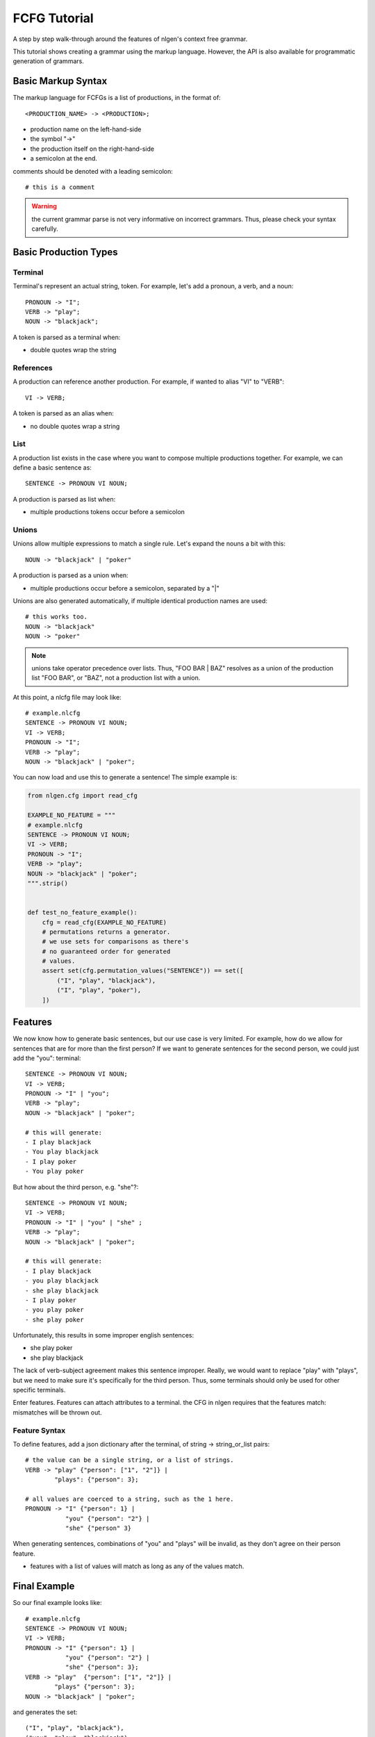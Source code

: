 .. higlight:: none

=============
FCFG Tutorial
=============

A step by step walk-through around the features of nlgen's context free grammar.

This tutorial shows creating a grammar using the markup language. However, the
API is also available for programmatic generation of grammars.

-------------------
Basic Markup Syntax
-------------------

The markup language for FCFGs is a list of productions, in the format of::

    <PRODUCTION_NAME> -> <PRODUCTION>;


- production name on the left-hand-side
- the symbol "->"
- the production itself on the right-hand-side
- a semicolon at the end.

comments should be denoted with a leading semicolon::

    # this is a comment

.. warning:: the current grammar parse is not very informative on incorrect grammars. Thus, please
             check your syntax carefully.

----------------------
Basic Production Types
----------------------

Terminal
========

Terminal's represent an actual string, token. For example, let's add a pronoun, a verb, and a noun::

    PRONOUN -> "I";
    VERB -> "play";
    NOUN -> "blackjack";

A token is parsed as a terminal when:

- double quotes wrap the string

References
==========

A production can reference another production. For example, if wanted to alias "VI" to "VERB"::

   VI -> VERB;

A token is parsed as an alias when:

- no double quotes wrap a string

List
====

A production list exists in the case where you want to compose
multiple productions together. For example, we can define a basic sentence as::

  SENTENCE -> PRONOUN VI NOUN;

A production is parsed as list when:

- multiple productions tokens occur before a semicolon

Unions
======

Unions allow multiple expressions to match a single rule. Let's expand the nouns a bit with this::

    NOUN -> "blackjack" | "poker"

A production is parsed as a union when:

- multiple productions occur before a semicolon, separated by a "|"

Unions are also generated automatically, if multiple identical production names are used::

    # this works too.
    NOUN -> "blackjack"
    NOUN -> "poker"

.. note:: unions take operator precedence over lists. Thus, "FOO BAR |
          BAZ" resolves as a union of the production list "FOO BAR",
          or "BAZ", not a production list with a union.

At this point, a nlcfg file may look like::

    # example.nlcfg
    SENTENCE -> PRONOUN VI NOUN;
    VI -> VERB;
    PRONOUN -> "I";
    VERB -> "play";
    NOUN -> "blackjack" | "poker";

You can now load and use this to generate a sentence! The simple example is:

.. code-block:: python

    from nlgen.cfg import read_cfg

    EXAMPLE_NO_FEATURE = """
    # example.nlcfg
    SENTENCE -> PRONOUN VI NOUN;
    VI -> VERB;
    PRONOUN -> "I";
    VERB -> "play";
    NOUN -> "blackjack" | "poker";
    """.strip()


    def test_no_feature_example():
        cfg = read_cfg(EXAMPLE_NO_FEATURE)
        # permutations returns a generator.
        # we use sets for comparisons as there's
        # no guaranteed order for generated
        # values.
        assert set(cfg.permutation_values("SENTENCE")) == set([
            ("I", "play", "blackjack"),
            ("I", "play", "poker"),
        ])

--------
Features
--------

We now know how to generate basic sentences, but our use case is very
limited. For example, how do we allow for sentences that are for more
than the first person? If we want to generate sentences for the second person, we
could just add the "you": terminal::

    SENTENCE -> PRONOUN VI NOUN;
    VI -> VERB;
    PRONOUN -> "I" | "you";
    VERB -> "play";
    NOUN -> "blackjack" | "poker";

    # this will generate:
    - I play blackjack
    - You play blackjack
    - I play poker
    - You play poker

But how about the third person, e.g. "she"?::

    SENTENCE -> PRONOUN VI NOUN;
    VI -> VERB;
    PRONOUN -> "I" | "you" | "she" ;
    VERB -> "play";
    NOUN -> "blackjack" | "poker";

    # this will generate:
    - I play blackjack
    - you play blackjack
    - she play blackjack
    - I play poker
    - you play poker
    - she play poker

Unfortunately, this results in some improper english sentences:

- she play poker
- she play blackjack

The lack of verb-subject agreement makes this sentence
improper. Really, we would want to replace "play" with "plays", but we
need to make sure it's specifically for the third person. Thus, some
terminals should only be used for other specific terminals.

Enter features. Features can attach attributes to a terminal. the CFG in nlgen requires
that the features match: mismatches will be thrown out.

Feature Syntax
==============

To define features, add a json dictionary after the terminal, of string -> string_or_list pairs::

  # the value can be a single string, or a list of strings.
  VERB -> "play" {"person": ["1", "2"]} |
          "plays": {"person": 3};

  # all values are coerced to a string, such as the 1 here.
  PRONOUN -> "I" {"person": 1} |
             "you" {"person": "2"} |
             "she" {"person" 3}

When generating sentences, combinations of "you" and "plays" will be
invalid, as they don't agree on their person feature.

- features with a list of values will match as long as any of the values match.


-------------
Final Example
-------------

So our final example looks like::

    # example.nlcfg
    SENTENCE -> PRONOUN VI NOUN;
    VI -> VERB;
    PRONOUN -> "I" {"person": 1} |
               "you" {"person": "2"} |
               "she" {"person": 3};
    VERB -> "play"  {"person": ["1", "2"]} |
            "plays" {"person": 3};
    NOUN -> "blackjack" | "poker";

and generates the set::

    ("I", "play", "blackjack"),
    ("you", "play", "blackjack"),
    ("she", "plays", "blackjack"),
    ("I", "play", "poker"),
    ("you", "play", "poker"),
    ("she", "plays", "poker"),
